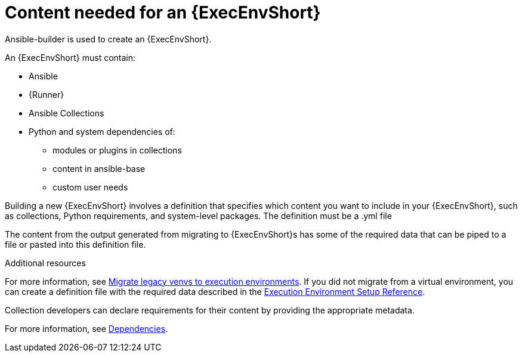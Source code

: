 [id="ref-controller-building-exec-env"]

= Content needed for an {ExecEnvShort}

Ansible-builder is used to create an {ExecEnvShort}.

An {ExecEnvShort} must contain:

* Ansible
* {Runner}
* Ansible Collections
* Python and system dependencies of:
** modules or plugins in collections
** content in ansible-base
** custom user needs

Building a new {ExecEnvShort} involves a definition that specifies which content you want to include in your {ExecEnvShort}, such as collections, Python requirements, and system-level packages. 
The definition must be a .yml file

The content from the output generated from migrating to {ExecEnvShort}s has some of the required data that can be piped to a file or pasted into this definition file.

.Additional resources

For more information, see link:https://docs.ansible.com/automation-controller/4.4/html/upgrade-migration-guide/upgrade_to_ees.html#migrate-new-venv[Migrate legacy venvs to execution environments]. 
If you did not migrate from a virtual environment, you can create a definition file with the required data described in the xref:assembly-controller-ee-setup-reference[Execution Environment Setup Reference].

Collection developers can declare requirements for their content by providing the appropriate metadata. 

For more information, see xref:ref-controller-dependencies[Dependencies].

